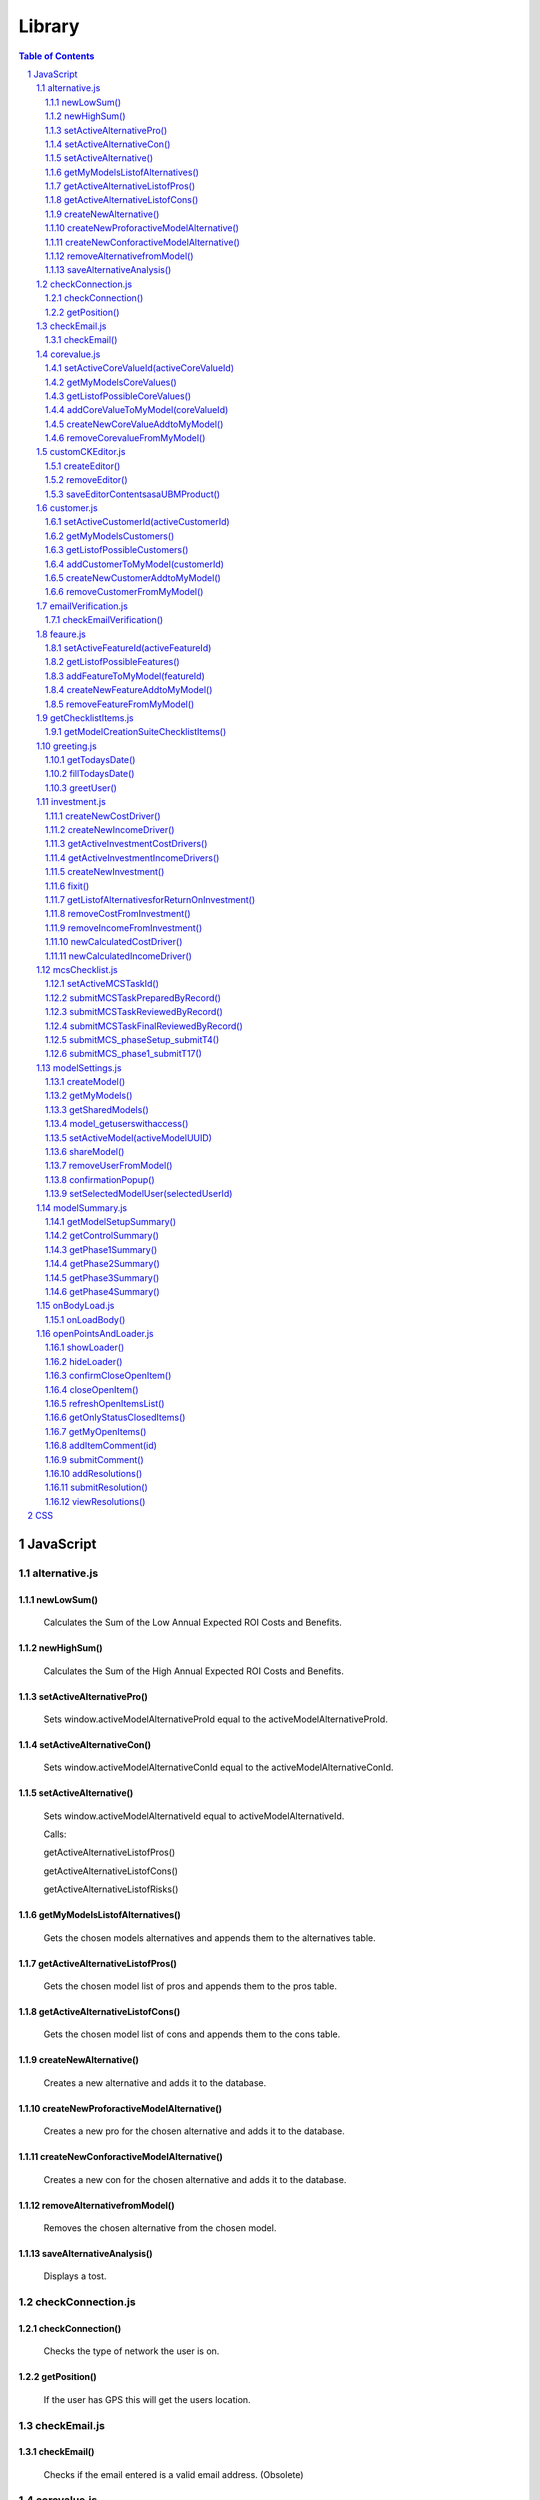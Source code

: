 .. This is a comment. Note how any initial comments are moved by
   transforms to after the document title, subtitle, and docinfo.


=======
Library
=======

.. meta::
   :keywords: reStructuredText, demonstration, demo, parser
   :description lang=en: A demonstration of the reStructuredText 
       markup language, containing examples of all basic
       constructs and many advanced constructs.

.. contents:: Table of Contents
.. section-numbering::

JavaScript
==========

alternative.js
--------------

newLowSum()
~~~~~~~~~~~

	Calculates the Sum of the Low Annual Expected ROI Costs and Benefits.

newHighSum()
~~~~~~~~~~~


	Calculates the Sum of the High Annual Expected ROI Costs and Benefits.

setActiveAlternativePro()
~~~~~~~~~~~~~~~~~~~~~~~~~


	Sets window.activeModelAlternativeProId equal to the activeModelAlternativeProId.

setActiveAlternativeCon()
~~~~~~~~~~~~~~~~~~~~~~~~~

	Sets window.activeModelAlternativeConId equal to the activeModelAlternativeConId.

setActiveAlternative()
~~~~~~~~~~~~~~~~~~~~~~


	Sets window.activeModelAlternativeId equal to activeModelAlternativeId.

	Calls:

	getActiveAlternativeListofPros()

	getActiveAlternativeListofCons()

	getActiveAlternativeListofRisks()

getMyModelsListofAlternatives()
~~~~~~~~~~~~~~~~~~~~~~~~~~~~~~~


	Gets the chosen models alternatives and appends them to the alternatives table.

getActiveAlternativeListofPros()
~~~~~~~~~~~~~~~~~~~~~~~~~~~~~~~~


	Gets the chosen model list of pros and appends them to the pros table.

getActiveAlternativeListofCons()
~~~~~~~~~~~~~~~~~~~~~~~~~~~~~~~~


	Gets the chosen model list of cons and appends them to the cons table.


createNewAlternative()
~~~~~~~~~~~~~~~~~~~~~~


	Creates a new alternative and adds it to the database.

createNewProforactiveModelAlternative()
~~~~~~~~~~~~~~~~~~~~~~~~~~~~~~~~~~~~~~~


	Creates a new pro for the chosen alternative and adds it to the database.

createNewConforactiveModelAlternative()
~~~~~~~~~~~~~~~~~~~~~~~~~~~~~~~~~~~~~~~


	Creates a new con for the chosen alternative and adds it to the database.

removeAlternativefromModel()
~~~~~~~~~~~~~~~~~~~~~~~~~~~~


	Removes the chosen alternative from the chosen model.

saveAlternativeAnalysis()
~~~~~~~~~~~~~~~~~~~~~~~~~

	Displays a tost.

checkConnection.js
------------------

checkConnection()
~~~~~~~~~~~~~~~~~

	Checks the type of network the user is on.

getPosition()
~~~~~~~~~~~~~

	If the user has GPS this will get the users location.

checkEmail.js
-------------

checkEmail()
~~~~~~~~~~~~

	Checks if the email entered is a valid email address. (Obsolete)

corevalue.js
------------

setActiveCoreValueId(activeCoreValueId)
~~~~~~~~~~~~~~~~~~~~~~~~~~~~~~~~~~~~~~~

	Takes in the active core value id and sets it as a window variable.

getMyModelsCoreValues()
~~~~~~~~~~~~~~~~~~~~~~~

	Gets the current models core values and appends them to the core values unordered list. Appends the create new core value and add new core value buttons.

getListofPossibleCoreValues()
~~~~~~~~~~~~~~~~~~~~~~~~~~~~~

	Pulls all Core Values from the database for the add core values button.

addCoreValueToMyModel(coreValueId)
~~~~~~~~~~~~~~~~~~~~~~~~~~~~~~~~~~

	Takes in the coreValueId when the user chooses a core value from the UBM repository to add to the chosen model. The core value is added to the model.

createNewCoreValueAddtoMyModel()
~~~~~~~~~~~~~~~~~~~~~~~~~~~~~~~~

	Allows the user to create a new core value to add to the UBM repository. The core value is added to the ubm repository and the chosen model.

removeCorevalueFromMyModel()
~~~~~~~~~~~~~~~~~~~~~~~~~~~~

	Allows the user to remove a core value from the chosen model.

customCKEditor.js
-----------------

createEditor()
~~~~~~~~~~~~~~

	Creates the editor and adds the plugins.

removeEditor()
~~~~~~~~~~~~~~

	Removes the editor.

saveEditorContentsasaUBMProduct()
~~~~~~~~~~~~~~~~~~~~~~~~~~~~~~~~~

	Creates a new Product. Submits the new product to the UBM repository and adds the product to the chosen model.

customer.js
-----------

setActiveCustomerId(activeCustomerId)
~~~~~~~~~~~~~~~~~~~~~~~~~~~~~~~~~~~~~

	Takes in the active customer id chosen by the user and sets it as a window variable.

getMyModelsCustomers()
~~~~~~~~~~~~~~~~~~~~~~

	Gets the current models customers and appends them to the customers unordered list. Appends the create new customer and add new customer buttons.

getListofPossibleCustomers()
~~~~~~~~~~~~~~~~~~~~~~~~~~~~

	Pulls all Customers from the database for the add customers button.

addCustomerToMyModel(customerId)
~~~~~~~~~~~~~~~~~~~~~~~~~~~~~~~~

	Takes in the customerId when the user chooses a customer from the UBM repository to add to the chosen model. The customer is added to the model.

createNewCustomerAddtoMyModel()
~~~~~~~~~~~~~~~~~~~~~~~~~~~~~~~

	Allows the user to create a new customer to add to the UBM repository. The customer is added to the ubm repository and the chosen model.

removeCustomerFromMyModel()
~~~~~~~~~~~~~~~~~~~~~~~~~~~

	Allows the user to remove a customer from the chosen model.

emailVerification.js
--------------------

checkEmailVerification()
~~~~~~~~~~~~~~~~~~~~~~~~

	Checks if the current account has been verified by email yet.

feaure.js
---------

setActiveFeatureId(activeFeatureId)
~~~~~~~~~~~~~~~~~~~~~~~~~~~~~~~~~~~

	Takes in the active feature id chosen by the user and sets it as a window variable.

getListofPossibleFeatures()
~~~~~~~~~~~~~~~~~~~~~~~~~~~

	Pulls all Features from the database for the add features button.

addFeatureToMyModel(featureId)
~~~~~~~~~~~~~~~~~~~~~~~~~~~~~~

	Takes in the featureid when the user chooses a feature from the UBM repository to add to the chosen model. The feature is added to the model.

createNewFeatureAddtoMyModel()
~~~~~~~~~~~~~~~~~~~~~~~~~~~~~~

	Allows the user to create a new feature to add to the UBM repository. The feature is added to the ubm repository and the chosen model.

removeFeatureFromMyModel()
~~~~~~~~~~~~~~~~~~~~~~~~~~

	Allows the user to remove a feature from the chosen model.

getChecklistItems.js
--------------------

getModelCreationSuiteChecklistItems()
~~~~~~~~~~~~~~~~~~~~~~~~~~~~~~~~~~~~~

	Gets the Checklist items for the chosen model.

greeting.js
-----------

getTodaysDate()
~~~~~~~~~~~~~~~

	Gets the time and date down to the seconds.

fillTodaysDate()
~~~~~~~~~~~~~~~~

	Used to put todays date in forms.

greetUser()
~~~~~~~~~~~

	Chooses the appropriate toast to greet the user with.

investment.js
-------------

createNewCostDriver()
~~~~~~~~~~~~~~~~~~~~~

	Creates a new cost driver and adds it to the selected model.

createNewIncomeDriver()
~~~~~~~~~~~~~~~~~~~~~~~

	Creates a new income driver and adds it to the selected model.

getActiveInvestmentCostDrivers()
~~~~~~~~~~~~~~~~~~~~~~~~~~~~~~~~

	Gets the chosen investments cost drivers.

getActiveInvestmentIncomeDrivers()
~~~~~~~~~~~~~~~~~~~~~~~~~~~~~~~~~~

	Gets the chosen investments income drivers.

createNewInvestment()
~~~~~~~~~~~~~~~~~~~~~
	
	Creates a new investment and adds it to the chosen model.

fixit()
~~~~~~~

	Finds problems with funtions and html and alerts them.

getListofAlternativesforReturnOnInvestment()
~~~~~~~~~~~~~~~~~~~~~~~~~~~~~~~~~~~~~~~~~~~~

	Gets the List of Alternatives that are attached to the selected model and puts them in the dropdown for return on investment.

removeCostFromInvestment()
~~~~~~~~~~~~~~~~~~~~~~~~~~

	Removes a cost from an investment.

removeIncomeFromInvestment()
~~~~~~~~~~~~~~~~~~~~~~~~~~~~

	Removes an income from an investment.

newCalculatedCostDriver()
~~~~~~~~~~~~~~~~~~~~~~~~~

	Calculates the total cost of a cost driver.

newCalculatedIncomeDriver()
~~~~~~~~~~~~~~~~~~~~~~~~~~~

	Calculates the total income of an income driver.

mcsChecklist.js
---------------

setActiveMCSTaskId()
~~~~~~~~~~~~~~~~~~~~

	Sets the active task id, the active page id and the start time.

submitMCSTaskPreparedByRecord()
~~~~~~~~~~~~~~~~~~~~~~~~~~~~~~~

	Submits the prepared by record of a step.

submitMCSTaskReviewedByRecord()
~~~~~~~~~~~~~~~~~~~~~~~~~~~~~~~

	Submits the reviewed by record of a step.

submitMCSTaskFinalReviewedByRecord()
~~~~~~~~~~~~~~~~~~~~~~~~~~~~~~~~~~~~

	Submits the final reviewed by record of a step.

submitMCS_phaseSetup_submitT4()
~~~~~~~~~~~~~~~~~~~~~~~~~~~~~~~

	Ensures the information setup form is filled in correctly before submitting it to the database.

submitMCS_phase1_submitT17()
~~~~~~~~~~~~~~~~~~~~~~~~~~~~

	Ensures the primary objects form is filled in correctly before submitting it to the database.

modelSettings.js
----------------

createModel()
~~~~~~~~~~~~~

	Takes the information from the create model form and submits it to the database.

getMyModels()
~~~~~~~~~~~~~

	Gets all the models the specified user created.

getSharedModels()
~~~~~~~~~~~~~~~~~

	Gets all models that are shared with the specified user.
	
model_getuserswithaccess()
~~~~~~~~~~~~~~~~~~~~~~~~~~

	Gets list of users with access to the chosen model.

setActiveModel(activeModelUUID)
~~~~~~~~~~~~~~~~~~~~~~~~~~~~~~~
	
	Takes in the active models UUID and sets it as a window variable.

shareModel()
~~~~~~~~~~~~

	Allows the creator or a level one user to share a model with another person.

removeUserFromModel()
~~~~~~~~~~~~~~~~~~~~~

	Removes the selected user from the chosen model.

confirmationPopup()
~~~~~~~~~~~~~~~~~~~

	Remove user from model confirmation.

setSelectedModelUser(selectedUserId)
~~~~~~~~~~~~~~~~~~~~~~~~~~~~~~~~~~~~

	Takes in the selected user if and sets it as a windows variable. Opens modify user popup.

modelSummary.js
---------------

getModelSetupSummary()
~~~~~~~~~~~~~~~~~~~~~~

	Checks the progress of the setup phase and marks steps as completed or not completed.

getControlSummary()
~~~~~~~~~~~~~~~~~~~

	Checks the progress of the Control phase and marks steps as completed or not completed.

getPhase1Summary()
~~~~~~~~~~~~~~~~~~

	Checks the progress of Phase 1 and marks steps as completed or not completed.
	
getPhase2Summary()
~~~~~~~~~~~~~~~~~~

	Checks the progress of Phase 2 and marks steps as completed or not completed.

getPhase3Summary()
~~~~~~~~~~~~~~~~~~
	
	Checks the progress of Phase 3 and marks steps as completed or not completed.

getPhase4Summary()
~~~~~~~~~~~~~~~~~~

	Checks the progress of Phase 4 and marks steps as completed or not completed.

onBodyLoad.js
---------------

onLoadBody()
~~~~~~~~~~~~

	Sets the window.key variable. Starts all the open item popups and focuses on the sign in box.

openPointsAndLoader.js
----------------------

showLoader()
~~~~~~~~~~~~

	Calls the loader.

hideLoader()
~~~~~~~~~~~~

	Removes the loader.

confirmCloseOpenItem()
~~~~~~~~~~~~~~~~~~~~~~

	Show Confirmation menu to close open item.

closeOpenItem()
~~~~~~~~~~~~~~~

	Mark open item as closed.

refreshOpenItemsList()
~~~~~~~~~~~~~~~~~~~~~~
	
	Refreshes open item list.

getOnlyStatusClosedItems()
~~~~~~~~~~~~~~~~~~~~~~~~~~

	Sort open items, show only closed items.

getMyOpenItems()
~~~~~~~~~~~~~~~~

	Filters the open items and displays the open items created for a certain user.

addItemComment(id)
~~~~~~~~~~~~~~~~

	Takes in the id of the open item and sets it as a window variable. Open the create comment popup.

submitComment()
~~~~~~~~~~~~~~~

	Submits the comment to the database.

addResolutions()
~~~~~~~~~~~~~~~~

	Allows a resolution to be added to an open point.

submitResolution()
~~~~~~~~~~~~~~~~~~

	Submits resolution to the database.

viewResolutions()
~~~~~~~~~~~~~~~~~

	Gets all of the resolutions and puts them with the appropriate open items.










































CSS
===






